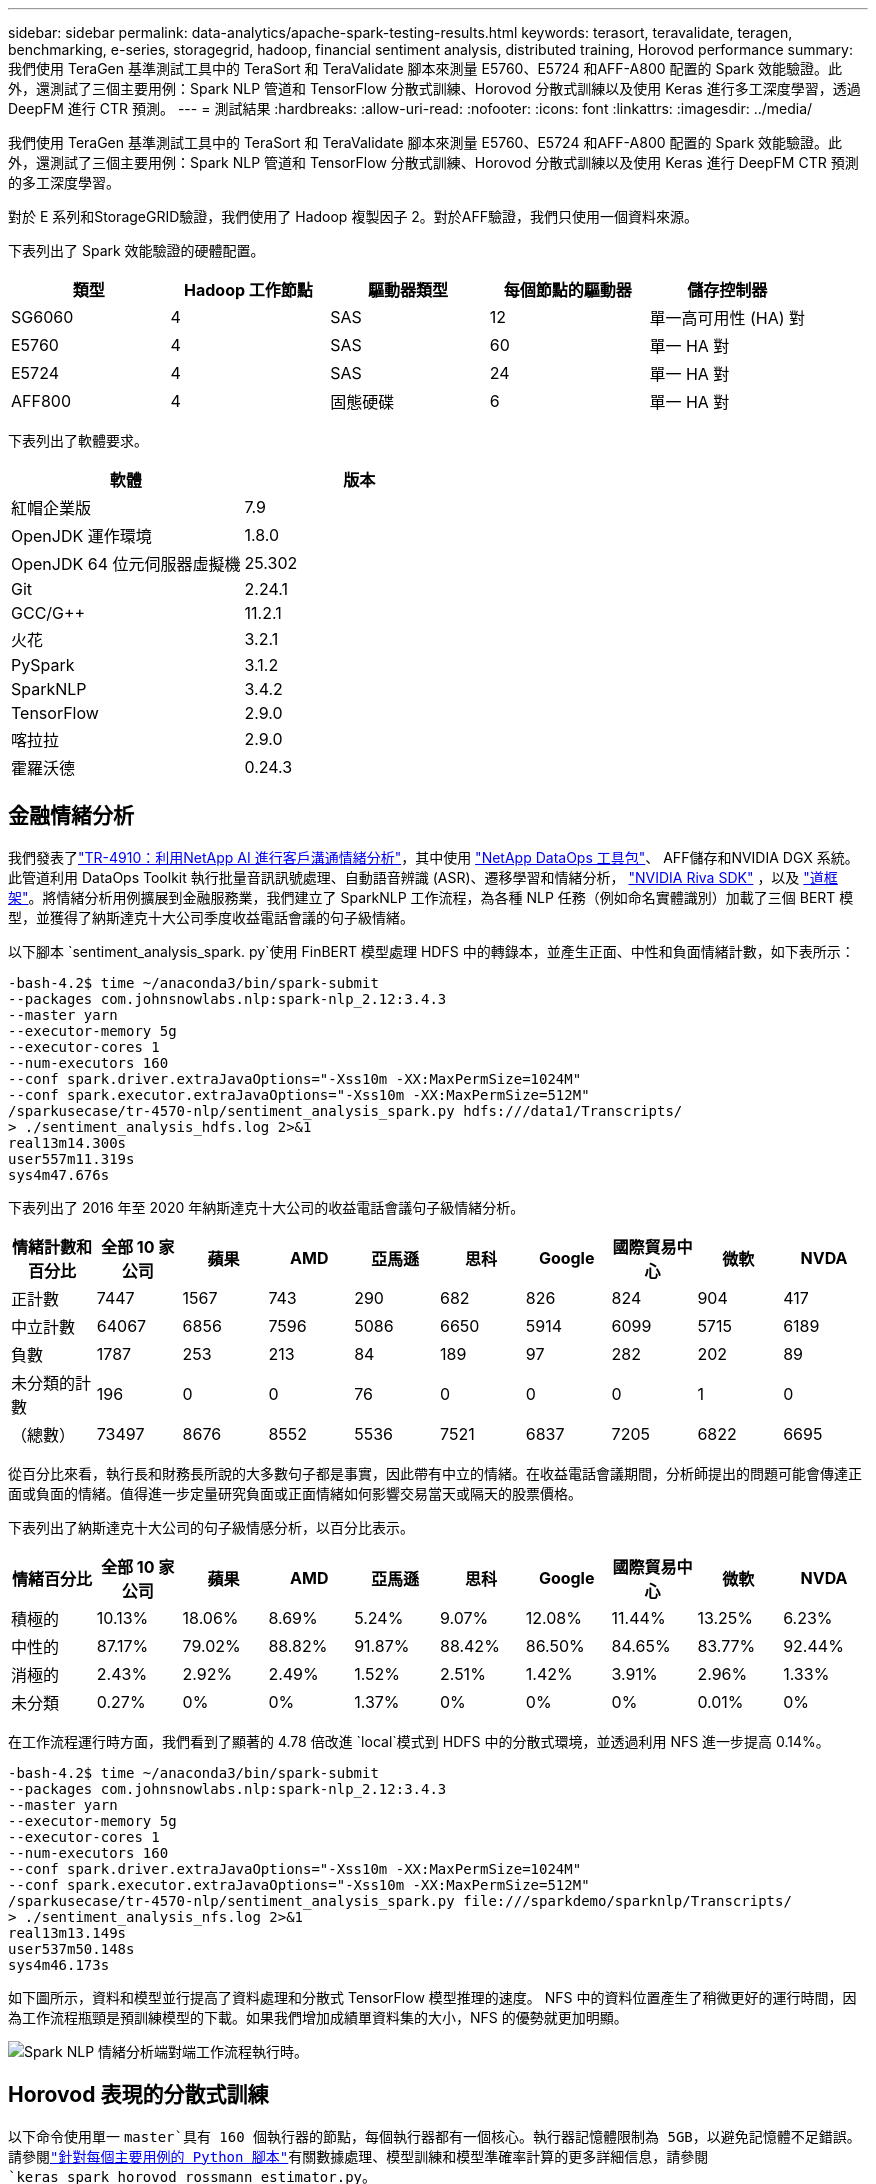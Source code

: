 ---
sidebar: sidebar 
permalink: data-analytics/apache-spark-testing-results.html 
keywords: terasort, teravalidate, teragen, benchmarking, e-series, storagegrid, hadoop, financial sentiment analysis, distributed training, Horovod performance 
summary: 我們使用 TeraGen 基準測試工具中的 TeraSort 和 TeraValidate 腳本來測量 E5760、E5724 和AFF-A800 配置的 Spark 效能驗證。此外，還測試了三個主要用例：Spark NLP 管道和 TensorFlow 分散式訓練、Horovod 分散式訓練以及使用 Keras 進行多工深度學習，透過 DeepFM 進行 CTR 預測。 
---
= 測試結果
:hardbreaks:
:allow-uri-read: 
:nofooter: 
:icons: font
:linkattrs: 
:imagesdir: ../media/


[role="lead"]
我們使用 TeraGen 基準測試工具中的 TeraSort 和 TeraValidate 腳本來測量 E5760、E5724 和AFF-A800 配置的 Spark 效能驗證。此外，還測試了三個主要用例：Spark NLP 管道和 TensorFlow 分散式訓練、Horovod 分散式訓練以及使用 Keras 進行 DeepFM CTR 預測的多工深度學習。

對於 E 系列和StorageGRID驗證，我們使用了 Hadoop 複製因子 2。對於AFF驗證，我們只使用一個資料來源。

下表列出了 Spark 效能驗證的硬體配置。

|===
| 類型 | Hadoop 工作節點 | 驅動器類型 | 每個節點的驅動器 | 儲存控制器 


| SG6060 | 4 | SAS | 12 | 單一高可用性 (HA) 對 


| E5760 | 4 | SAS | 60 | 單一 HA 對 


| E5724 | 4 | SAS | 24 | 單一 HA 對 


| AFF800 | 4 | 固態硬碟 | 6 | 單一 HA 對 
|===
下表列出了軟體要求。

|===
| 軟體 | 版本 


| 紅帽企業版 | 7.9 


| OpenJDK 運作環境 | 1.8.0 


| OpenJDK 64 位元伺服器虛擬機 | 25.302 


| Git | 2.24.1 


| GCC/G++ | 11.2.1 


| 火花 | 3.2.1 


| PySpark | 3.1.2 


| SparkNLP | 3.4.2 


| TensorFlow | 2.9.0 


| 喀拉拉 | 2.9.0 


| 霍羅沃德 | 0.24.3 
|===


== 金融情緒分析

我們發表了link:https://www.netapp.com/pdf.html?item=/media/17123-tr4910pdf.pdf["TR-4910：利用NetApp AI 進行客戶溝通情緒分析"^]，其中使用 https://github.com/NetApp/netapp-dataops-toolkit["NetApp DataOps 工具包"^]、 AFF儲存和NVIDIA DGX 系統。此管道利用 DataOps Toolkit 執行批量音訊訊號處理、自動語音辨識 (ASR)、遷移學習和情緒分析， https://developer.nvidia.com/riva["NVIDIA Riva SDK"^] ，以及 https://developer.nvidia.com/tao["道框架"^]。將情緒分析用例擴展到金融服務業，我們建立了 SparkNLP 工作流程，為各種 NLP 任務（例如命名實體識別）加載了三個 BERT 模型，並獲得了納斯達克十大公司季度收益電話會議的句子級情緒。

以下腳本 `sentiment_analysis_spark. py`使用 FinBERT 模型處理 HDFS 中的轉錄本，並產生正面、中性和負面情緒計數，如下表所示：

....
-bash-4.2$ time ~/anaconda3/bin/spark-submit
--packages com.johnsnowlabs.nlp:spark-nlp_2.12:3.4.3
--master yarn
--executor-memory 5g
--executor-cores 1
--num-executors 160
--conf spark.driver.extraJavaOptions="-Xss10m -XX:MaxPermSize=1024M"
--conf spark.executor.extraJavaOptions="-Xss10m -XX:MaxPermSize=512M"
/sparkusecase/tr-4570-nlp/sentiment_analysis_spark.py hdfs:///data1/Transcripts/
> ./sentiment_analysis_hdfs.log 2>&1
real13m14.300s
user557m11.319s
sys4m47.676s
....
下表列出了 2016 年至 2020 年納斯達克十大公司的收益電話會議句子級情緒分析。

|===
| 情緒計數和百分比 | 全部 10 家公司 | 蘋果 | AMD | 亞馬遜 | 思科 | Google | 國際貿易中心 | 微軟 | NVDA 


| 正計數 | 7447 | 1567 | 743 | 290 | 682 | 826 | 824 | 904 | 417 


| 中立計數 | 64067 | 6856 | 7596 | 5086 | 6650 | 5914 | 6099 | 5715 | 6189 


| 負數 | 1787 | 253 | 213 | 84 | 189 | 97 | 282 | 202 | 89 


| 未分類的計數 | 196 | 0 | 0 | 76 | 0 | 0 | 0 | 1 | 0 


| （總數） | 73497 | 8676 | 8552 | 5536 | 7521 | 6837 | 7205 | 6822 | 6695 
|===
從百分比來看，執行長和財務長所說的大多數句子都是事實，因此帶有中立的情緒。在收益電話會議期間，分析師提出的問題可能會傳達正面或負面的情緒。值得進一步定量研究負面或正面情緒如何影響交易當天或隔天的股票價格。

下表列出了納斯達克十大公司的句子級情感分析，以百分比表示。

|===
| 情緒百分比 | 全部 10 家公司 | 蘋果 | AMD | 亞馬遜 | 思科 | Google | 國際貿易中心 | 微軟 | NVDA 


| 積極的  a| 
10.13%
| 18.06% | 8.69% | 5.24% | 9.07% | 12.08% | 11.44% | 13.25% | 6.23% 


| 中性的 | 87.17% | 79.02% | 88.82% | 91.87% | 88.42% | 86.50% | 84.65% | 83.77% | 92.44% 


| 消極的 | 2.43% | 2.92% | 2.49% | 1.52% | 2.51% | 1.42% | 3.91% | 2.96% | 1.33% 


| 未分類 | 0.27% | 0% | 0% | 1.37% | 0% | 0% | 0% | 0.01% | 0% 
|===
在工作流程運行時方面，我們看到了顯著的 4.78 倍改進 `local`模式到 HDFS 中的分散式環境，並透過利用 NFS 進一步提高 0.14%。

....
-bash-4.2$ time ~/anaconda3/bin/spark-submit
--packages com.johnsnowlabs.nlp:spark-nlp_2.12:3.4.3
--master yarn
--executor-memory 5g
--executor-cores 1
--num-executors 160
--conf spark.driver.extraJavaOptions="-Xss10m -XX:MaxPermSize=1024M"
--conf spark.executor.extraJavaOptions="-Xss10m -XX:MaxPermSize=512M"
/sparkusecase/tr-4570-nlp/sentiment_analysis_spark.py file:///sparkdemo/sparknlp/Transcripts/
> ./sentiment_analysis_nfs.log 2>&1
real13m13.149s
user537m50.148s
sys4m46.173s
....
如下圖所示，資料和模型並行提高了資料處理和分散式 TensorFlow 模型推理的速度。 NFS 中的資料位置產生了稍微更好的運行時間，因為工作流程瓶頸是預訓練模型的下載。如果我們增加成績單資料集的大小，NFS 的優勢就更加明顯。

image:apache-spark-011.png["Spark NLP 情緒分析端對端工作流程執行時。"]



== Horovod 表現的分散式訓練

以下命令使用單一 `master`具有 160 個執行器的節點，每個執行器都有一個核心。執行器記憶體限制為 5GB，以避免記憶體不足錯誤。請參閱link:spark-python-scripts.html["針對每個主要用例的 Python 腳本"]有關數據處理、模型訓練和模型準確率計算的更多詳細信息，請參閱 `keras_spark_horovod_rossmann_estimator.py`。

....
(base) [root@n138 horovod]# time spark-submit
--master local
--executor-memory 5g
--executor-cores 1
--num-executors 160
/sparkusecase/horovod/keras_spark_horovod_rossmann_estimator.py
--epochs 10
--data-dir file:///sparkusecase/horovod
--local-submission-csv /tmp/submission_0.csv
--local-checkpoint-file /tmp/checkpoint/
> /tmp/keras_spark_horovod_rossmann_estimator_local. log 2>&1
....
經過 10 個訓練週期後，最終的運行時間如下：

....
real43m34.608s
user12m22.057s
sys2m30.127s
....
處理輸入資料、訓練 DNN 模型、計算準確度以及產生 TensorFlow 檢查點和預測結果的 CSV 檔案花費了超過 43 分鐘。我們將訓練週期數限制為 10，在實踐中通常設定為 100，以確保令人滿意的模型準確率。訓練時間通常與訓練次數呈線性關係。

接下來，我們使用叢集中可用的四個工作節點，並在 `yarn`HDFS 中的資料模式：

....
(base) [root@n138 horovod]# time spark-submit
--master yarn
--executor-memory 5g
--executor-cores 1 --num-executors 160 /sparkusecase/horovod/keras_spark_horovod_rossmann_estimator.py
--epochs 10
--data-dir hdfs:///user/hdfs/tr-4570/experiments/horovod
--local-submission-csv /tmp/submission_1.csv
--local-checkpoint-file /tmp/checkpoint/
> /tmp/keras_spark_horovod_rossmann_estimator_yarn.log 2>&1
....
最終的運轉時間改進如下：

....
real8m13.728s
user7m48.421s
sys1m26.063s
....
借助 Horovod 模型和 Spark 中的資料並行性，我們看到運行速度提高了 5.29 倍 `yarn`相對 `local`具有十個訓練階段的模式。下圖中圖例顯示了這一點 `HDFS`和 `Local`。如果可用的話，可以使用 GPU 進一步加速底層 TensorFlow DNN 模型訓練。我們計劃進行此項測試並在未來的技術報告中發布結果。

我們的下一個測試比較了 NFS 和 HDFS 中的輸入資料的運行時間。 AFF A800上的 NFS 磁碟區已安裝在 `/sparkdemo/horovod`分佈於 Spark 叢集的五個節點（一個主節點，四個工作節點）上。我們運行了與先前的測試類似的命令， `--data- dir`參數現在指向 NFS 掛載：

....
(base) [root@n138 horovod]# time spark-submit
--master yarn
--executor-memory 5g
--executor-cores 1
--num-executors 160
/sparkusecase/horovod/keras_spark_horovod_rossmann_estimator.py
--epochs 10
--data-dir file:///sparkdemo/horovod
--local-submission-csv /tmp/submission_2.csv
--local-checkpoint-file /tmp/checkpoint/
> /tmp/keras_spark_horovod_rossmann_estimator_nfs.log 2>&1
....
使用 NFS 的運行結果如下：

....
real 5m46.229s
user 5m35.693s
sys  1m5.615s
....
速度又提高了 1.43 倍，如下圖所示。因此，透過將NetApp全快閃儲存連接到其集群，客戶可以享受 Horovod Spark 工作流程的快速資料傳輸和分發優勢，與在單一節點上運行相比，可實現 7.55 倍的加速。

image:apache-spark-012.png["Horovod Spark 工作流程運行時。"]



== CTR預測表現的深度學習模型

對於旨在最大化點擊率的推薦系統，必須學習使用者行為背後複雜的特徵交互，這些特徵交互可以透過數學方式從低階到高階計算。對於良好的深度學習模型來說，低階和高階特徵交叉應該同等重要，而不應偏向其中任何一方。深度分解機（DeepFM）是一種基於分解機的神經網絡，它將用於推薦的分解機和用於特徵學習的深度學習結合在新的神經網路架構中。

雖然傳統的分解機將成對的特徵交叉建模為特徵之間潛在向量的內積，並且理論上可以捕獲高階信息，但在實踐中，機器學習從業者通常只使用二階特徵交叉，因為計算和存儲複雜度很高。深度神經網路變體，例如Google的 https://arxiv.org/abs/1606.07792["廣度與深度模型"^]另一方面，透過結合線性寬模型和深度模型，在混合網路結構中學習複雜的特徵交互作用。

這個 Wide & Deep 模型有兩個輸入，一個用於底層的廣度模型，另一個用於深度模型，後者仍然需要專家的特徵工程，因此該技術不太適用於其他領域。與廣度和深度模型不同，DeepFM 可以使用原始特徵進行有效訓練，而無需任何特徵工程，因為它的廣度部分和深度部分共享相同的輸入和嵌入向量。

我們首先處理了 Criteo `train.txt` （11GB）檔案轉換為名為 `ctr_train.csv`儲存在 NFS 掛載中 `/sparkdemo/tr-4570-data`使用 `run_classification_criteo_spark.py`來自部分link:spark-python-scripts.html["每個主要用例的 Python 腳本。"]在此腳本中，函數 `process_input_file`執行幾個字串方法來刪除製表符並插入 `','`作為分隔符號和 `'\n'`作為換行符。請注意，您只需處理原始 `train.txt`一次，這樣程式碼區塊就顯示為註解。

為了對不同的 DL 模型進行以下測試，我們使用 `ctr_train.csv`作為輸入檔。在後續的測試運行中，輸入的 CSV 檔案被讀入 Spark DataFrame，其模式包含以下字段 `'label'`，整數密集特徵 `['I1', 'I2', 'I3', …, 'I13']`和稀疏特徵 `['C1', 'C2', 'C3', …, 'C26']`。下列 `spark-submit`指令接受輸入 CSV，以 20% 的比例訓練 DeepFM 模型進行交叉驗證，並在十個訓練週期後選出最佳模型來計算測試集上的預測準確率：

....
(base) [root@n138 ~]# time spark-submit --master yarn --executor-memory 5g --executor-cores 1 --num-executors 160 /sparkusecase/DeepCTR/examples/run_classification_criteo_spark.py --data-dir file:///sparkdemo/tr-4570-data > /tmp/run_classification_criteo_spark_local.log 2>&1
....
請注意，由於數據文件 `ctr_train.csv`超過 11GB，則必須設定足夠的 `spark.driver.maxResultSize`大於資料集大小以避免錯誤。

....
 spark = SparkSession.builder \
    .master("yarn") \
    .appName("deep_ctr_classification") \
    .config("spark.jars.packages", "io.github.ravwojdyla:spark-schema-utils_2.12:0.1.0") \
    .config("spark.executor.cores", "1") \
    .config('spark.executor.memory', '5gb') \
    .config('spark.executor.memoryOverhead', '1500') \
    .config('spark.driver.memoryOverhead', '1500') \
    .config("spark.sql.shuffle.partitions", "480") \
    .config("spark.sql.execution.arrow.enabled", "true") \
    .config("spark.driver.maxResultSize", "50gb") \
    .getOrCreate()
....
在上述 `SparkSession.builder`配置我們還啟用了 https://arrow.apache.org/["阿帕契箭"^]，將 Spark DataFrame 轉換為 Pandas DataFrame， `df.toPandas()`方法。

....
22/06/17 15:56:21 INFO scheduler.DAGScheduler: Job 2 finished: toPandas at /sparkusecase/DeepCTR/examples/run_classification_criteo_spark.py:96, took 627.126487 s
Obtained Spark DF and transformed to Pandas DF using Arrow.
....
隨機分割後，訓練資料集中有超過 3,600 萬行，測試集中有 900 萬個樣本：

....
Training dataset size =  36672493
Testing dataset size =  9168124
....
由於本技術報告專注於不使用任何 GPU 的 CPU 測試，因此必須使用適當的編譯器標誌來建立 TensorFlow。此步驟避免呼叫任何 GPU 加速函式庫，並充分利用 TensorFlow 的高階向量擴充 (AVX) 和 AVX2 指令。這些特徵是為線性代數計算而設計的，例如向量加法、前饋中的矩陣乘法或反向傳播 DNN 訓練。 AVX2 提供的融合乘加 (FMA) 指令使用 256 位元浮點 (FP) 暫存器，非常適合整數程式碼和資料類型，可實現高達 2 倍的加速。對於 FP 程式碼和資料類型，AVX2 比 AVX 實現了 8% 的加速。

....
2022-06-18 07:19:20.101478: I tensorflow/core/platform/cpu_feature_guard.cc:151] This TensorFlow binary is optimized with oneAPI Deep Neural Network Library (oneDNN) to use the following CPU instructions in performance-critical operations:  AVX2 FMA
To enable them in other operations, rebuild TensorFlow with the appropriate compiler flags.
....
若要從原始碼建置 TensorFlow， NetApp建議使用 https://bazel.build/["巴澤爾"^]。對於我們的環境，我們在 shell 提示字元下執行以下命令來安裝 `dnf`， `dnf-plugins` ，以及 Bazel。

....
yum install dnf
dnf install 'dnf-command(copr)'
dnf copr enable vbatts/bazel
dnf install bazel5
....
您必須啟用 GCC 5 或更新版本才能在建置過程中使用 C++17 功能，該功能由 RHEL 透過軟體集合庫 (SCL) 提供。以下命令安裝 `devtoolset`以及 RHEL 7.9 叢集上的 GCC 11.2.1：

....
subscription-manager repos --enable rhel-server-rhscl-7-rpms
yum install devtoolset-11-toolchain
yum install devtoolset-11-gcc-c++
yum update
scl enable devtoolset-11 bash
. /opt/rh/devtoolset-11/enable
....
請注意，最後兩個命令啟用 `devtoolset-11`，使用 `/opt/rh/devtoolset-11/root/usr/bin/gcc`（GCC 11.2.1）。此外，請確保您的 `git`版本高於 1.8.3（隨 RHEL 7.9 提供）。參考這個 https://travis.media/how-to-upgrade-git-on-rhel7-and-centos7/["文章"^]用於更新 `git`至 2.24.1。

我們假設您已經克隆了最新的 TensorFlow 主倉庫。然後創建一個 `workspace`目錄與 `WORKSPACE`檔案使用 AVX、AVX2 和 FMA 從原始程式碼建置 TensorFlow。運行 `configure`檔案並指定正確的 Python 二進位位置。 https://developer.nvidia.com/cuda-toolkit["CUDA"^]由於我們沒有使用 GPU，因此在我們的測試中被停用。一個 `.bazelrc`文件根據您的設定產生。此外，我們編輯了文件並設置 `build --define=no_hdfs_support=false`啟用 HDFS 支援。參考 `.bazelrc`在本節中link:spark-python-scripts.html["針對每個主要用例的 Python 腳本，"]以獲得完整的設定和標誌清單。

....
./configure
bazel build -c opt --copt=-mavx --copt=-mavx2 --copt=-mfma --copt=-mfpmath=both -k //tensorflow/tools/pip_package:build_pip_package
....
使用正確的標誌建立 TensorFlow 後，執行以下腳本來處理 Criteo Display Ads 資料集，訓練 DeepFM 模型，並根據預測分數計算接收者操作特徵曲線下面積 (ROC AUC)。

....
(base) [root@n138 examples]# ~/anaconda3/bin/spark-submit
--master yarn
--executor-memory 15g
--executor-cores 1
--num-executors 160
/sparkusecase/DeepCTR/examples/run_classification_criteo_spark.py
--data-dir file:///sparkdemo/tr-4570-data
> . /run_classification_criteo_spark_nfs.log 2>&1
....
經過十次訓練後，我們獲得了測試資料集上的 AUC 分數：

....
Epoch 1/10
125/125 - 7s - loss: 0.4976 - binary_crossentropy: 0.4974 - val_loss: 0.4629 - val_binary_crossentropy: 0.4624
Epoch 2/10
125/125 - 1s - loss: 0.3281 - binary_crossentropy: 0.3271 - val_loss: 0.5146 - val_binary_crossentropy: 0.5130
Epoch 3/10
125/125 - 1s - loss: 0.1948 - binary_crossentropy: 0.1928 - val_loss: 0.6166 - val_binary_crossentropy: 0.6144
Epoch 4/10
125/125 - 1s - loss: 0.1408 - binary_crossentropy: 0.1383 - val_loss: 0.7261 - val_binary_crossentropy: 0.7235
Epoch 5/10
125/125 - 1s - loss: 0.1129 - binary_crossentropy: 0.1102 - val_loss: 0.7961 - val_binary_crossentropy: 0.7934
Epoch 6/10
125/125 - 1s - loss: 0.0949 - binary_crossentropy: 0.0921 - val_loss: 0.9502 - val_binary_crossentropy: 0.9474
Epoch 7/10
125/125 - 1s - loss: 0.0778 - binary_crossentropy: 0.0750 - val_loss: 1.1329 - val_binary_crossentropy: 1.1301
Epoch 8/10
125/125 - 1s - loss: 0.0651 - binary_crossentropy: 0.0622 - val_loss: 1.3794 - val_binary_crossentropy: 1.3766
Epoch 9/10
125/125 - 1s - loss: 0.0555 - binary_crossentropy: 0.0527 - val_loss: 1.6115 - val_binary_crossentropy: 1.6087
Epoch 10/10
125/125 - 1s - loss: 0.0470 - binary_crossentropy: 0.0442 - val_loss: 1.6768 - val_binary_crossentropy: 1.6740
test AUC 0.6337
....
以與先前的用例類似的方式，我們將 Spark 工作流程運行時與位於不同位置的資料進行了比較。下圖顯示了 Spark 工作流程運行時深度學習 CTR 預測的比較。

image:apache-spark-013.png["比較 Spark 工作流程運行時的深度學習 CTR 預測。"]
